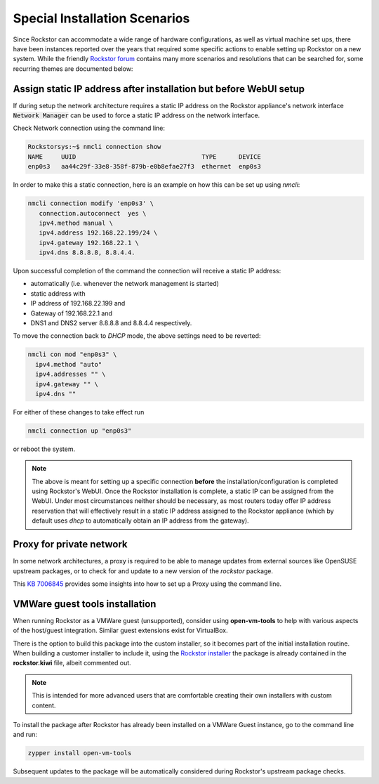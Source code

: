 .. _special_install_scenarios:

Special Installation Scenarios
==============================

Since Rockstor can accommodate a wide range of hardware configurations, as well
as virtual machine set ups, there have been instances reported over the years that
required some specific actions to enable setting up Rockstor on a new system.
While the friendly `Rockstor forum <https://forum.rockstor.com>`_ contains many more
scenarios and resolutions that can be searched for, some recurring themes are
documented below:

Assign static IP address after installation but before WebUI setup
------------------------------------------------------------------

If during setup the network architecture requires a static IP address on the Rockstor appliance's
network interface :code:`Network Manager` can be used to force a static IP address on the network interface.

Check Network connection using the command line:

.. code-block:: console

    Rockstorsys:~$ nmcli connection show
    NAME     UUID                                  TYPE      DEVICE
    enp0s3   aa44c29f-33e8-358f-879b-e0b8efae27f3  ethernet  enp0s3

In order to make this a static connection, here is an example on how this can be set up using `nmcli`:

.. code-block:: console

   nmcli connection modify 'enp0s3' \
      connection.autoconnect  yes \
      ipv4.method manual \
      ipv4.address 192.168.22.199/24 \
      ipv4.gateway 192.168.22.1 \
      ipv4.dns 8.8.8.8, 8.8.4.4.

Upon successful completion of the command the connection will receive a static IP address:

* automatically (i.e. whenever the network management is started)
* static address with
* IP address of 192.168.22.199 and
* Gateway of 192.168.22.1 and
* DNS1 and DNS2 server 8.8.8.8 and 8.8.4.4 respectively.

To move the connection back to `DHCP` mode, the above settings need to be reverted:

.. code-block:: console

   nmcli con mod "enp0s3" \
     ipv4.method "auto"
     ipv4.addresses "" \
     ipv4.gateway "" \
     ipv4.dns ""

For either of these changes to take effect run

.. code-block:: console

   nmcli connection up "enp0s3"

or reboot the system.

.. note::
   The above is meant for setting up a specific connection **before** the installation/configuration is completed using Rockstor's WebUI.
   Once the Rockstor installation is complete, a static IP can be assigned from the WebUI. Under most circumstances neither should be necessary, as most routers today offer IP address reservation that will effectively result in a static IP address assigned to the Rockstor appliance (which by default uses `dhcp` to automatically obtain an IP address from the gateway).

Proxy for private network
-------------------------

In some network architectures, a proxy is required to be able to manage updates from external sources
like OpenSUSE upstream packages, or to check for and update to a new version of the `rockstor` package.

This `KB 7006845 <https://www.suse.com/support/kb/doc/?id=000017441>`_ provides some insights into how
to set up a Proxy using the command line.

VMWare guest tools installation
-------------------------------

When running Rockstor as a VMWare guest (unsupported),
consider using **open-vm-tools** to help with various aspects of the host/guest integration.
Similar guest extensions exist for VirtualBox.

There is the option to build this package into the custom installer, so it becomes part of the initial installation routine.
When building a customer installer to include it, using the `Rockstor installer <https://github.com/rockstor/rockstor-installer>`_
the package is already contained in the **rockstor.kiwi** file, albeit commented out.

.. note::

   This is intended for more advanced users that are comfortable creating their own installers with custom content.

To install the package after Rockstor has already been installed on a VMWare Guest instance, go to the command line and run:

.. code:: console

   zypper install open-vm-tools

Subsequent updates to the package will be automatically considered during Rockstor's upstream package checks.
